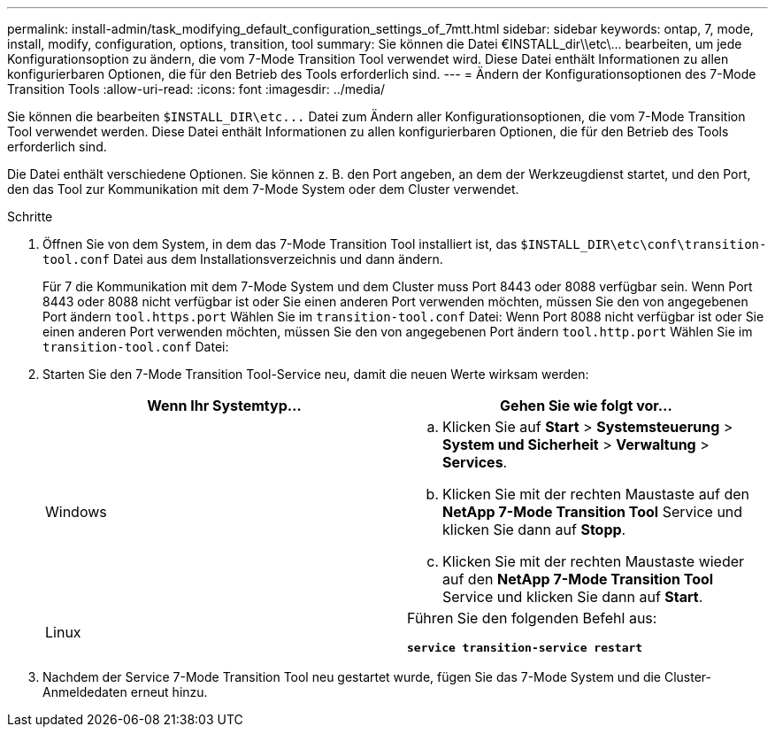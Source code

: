 ---
permalink: install-admin/task_modifying_default_configuration_settings_of_7mtt.html 
sidebar: sidebar 
keywords: ontap, 7, mode, install, modify, configuration, options, transition, tool 
summary: Sie können die Datei €INSTALL_dir\\etc\\... bearbeiten, um jede Konfigurationsoption zu ändern, die vom 7-Mode Transition Tool verwendet wird. Diese Datei enthält Informationen zu allen konfigurierbaren Optionen, die für den Betrieb des Tools erforderlich sind. 
---
= Ändern der Konfigurationsoptionen des 7-Mode Transition Tools
:allow-uri-read: 
:icons: font
:imagesdir: ../media/


[role="lead"]
Sie können die bearbeiten `$INSTALL_DIR\etc\...` Datei zum Ändern aller Konfigurationsoptionen, die vom 7-Mode Transition Tool verwendet werden. Diese Datei enthält Informationen zu allen konfigurierbaren Optionen, die für den Betrieb des Tools erforderlich sind.

Die Datei enthält verschiedene Optionen. Sie können z. B. den Port angeben, an dem der Werkzeugdienst startet, und den Port, den das Tool zur Kommunikation mit dem 7-Mode System oder dem Cluster verwendet.

.Schritte
. Öffnen Sie von dem System, in dem das 7-Mode Transition Tool installiert ist, das `$INSTALL_DIR\etc\conf\transition-tool.conf` Datei aus dem Installationsverzeichnis und dann ändern.
+
Für 7 die Kommunikation mit dem 7-Mode System und dem Cluster muss Port 8443 oder 8088 verfügbar sein. Wenn Port 8443 oder 8088 nicht verfügbar ist oder Sie einen anderen Port verwenden möchten, müssen Sie den von angegebenen Port ändern `tool.https.port` Wählen Sie im `transition-tool.conf` Datei: Wenn Port 8088 nicht verfügbar ist oder Sie einen anderen Port verwenden möchten, müssen Sie den von angegebenen Port ändern `tool.http.port` Wählen Sie im `transition-tool.conf` Datei:

. Starten Sie den 7-Mode Transition Tool-Service neu, damit die neuen Werte wirksam werden:
+
|===
| Wenn Ihr Systemtyp... | Gehen Sie wie folgt vor... 


 a| 
Windows
 a| 
.. Klicken Sie auf *Start* > *Systemsteuerung* > *System und Sicherheit* > *Verwaltung* > *Services*.
.. Klicken Sie mit der rechten Maustaste auf den *NetApp 7-Mode Transition Tool* Service und klicken Sie dann auf *Stopp*.
.. Klicken Sie mit der rechten Maustaste wieder auf den *NetApp 7-Mode Transition Tool* Service und klicken Sie dann auf *Start*.




 a| 
Linux
 a| 
Führen Sie den folgenden Befehl aus:

`*service transition-service restart*`

|===
. Nachdem der Service 7-Mode Transition Tool neu gestartet wurde, fügen Sie das 7-Mode System und die Cluster-Anmeldedaten erneut hinzu.

